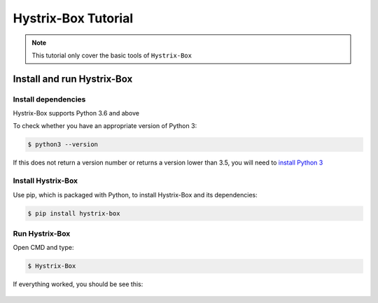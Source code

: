 Hystrix-Box Tutorial
====================

.. note::
   This tutorial only cover the basic tools of ``Hystrix-Box``

Install and run Hystrix-Box
---------------------------

Install dependencies
~~~~~~~~~~~~~~~~~~~~~
Hystrix-Box supports Python 3.6 and above

To check whether you have an appropriate version of Python 3:

.. code-block:: console

   $ python3 --version

If this does not return a version number or returns a version lower than 3.5, you will need to `install Python 3 <https://www.python.org/downloads/>`_

Install Hystrix-Box
~~~~~~~~~~~~~~~~~~~
Use pip, which is packaged with Python, to install Hystrix-Box and its dependencies:

.. code-block:: console

   $ pip install hystrix-box


Run Hystrix-Box
~~~~~~~~~~~~~~~
Open CMD and type:

.. code-block:: console

    $ Hystrix-Box

If everything worked, you should be see this:

.. figure:: ../../images/demo.png
   :alt: Welcome screen